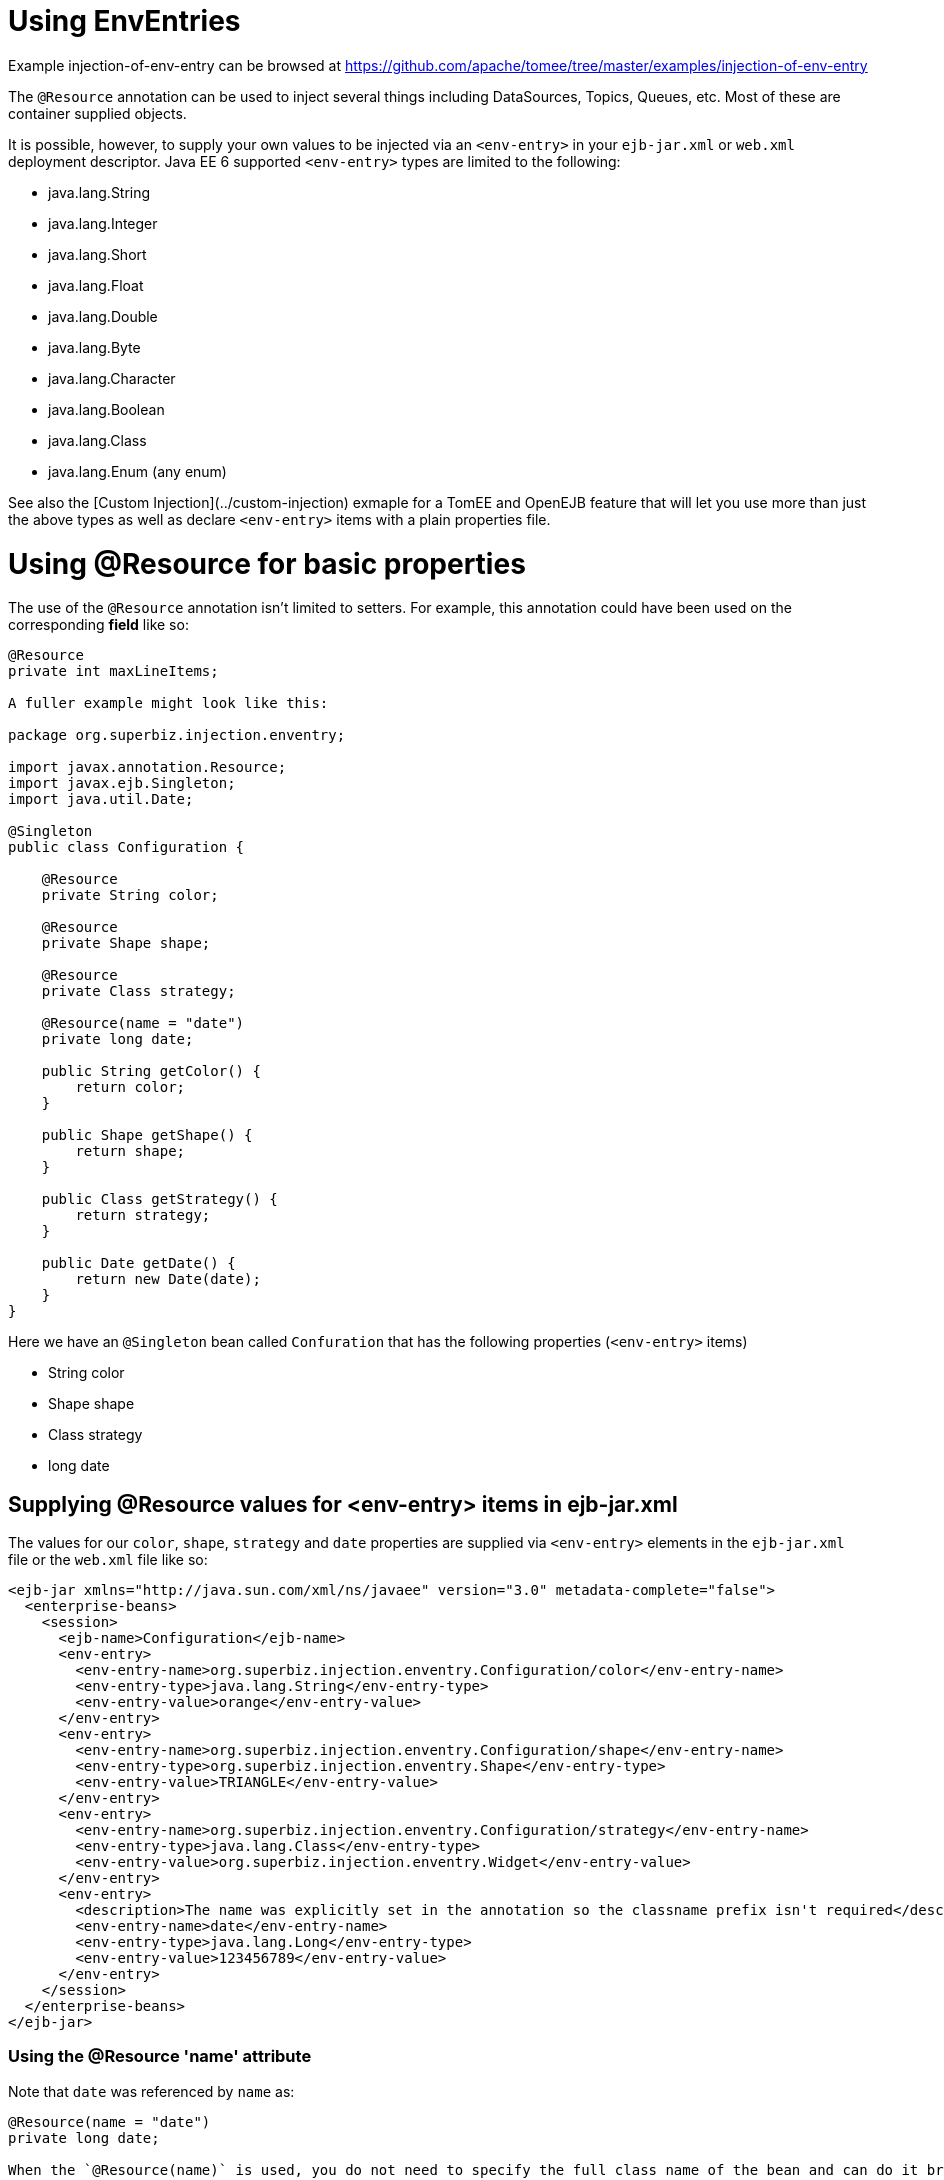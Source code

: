 = Using EnvEntries
:jbake-date: 2016-08-30
:jbake-type: page
:jbake-tomeepdf:
:jbake-status: published

Example injection-of-env-entry can be browsed at https://github.com/apache/tomee/tree/master/examples/injection-of-env-entry


The `@Resource` annotation can be used to inject several things including
DataSources, Topics, Queues, etc.  Most of these are container supplied objects.

It is possible, however, to supply your own values to be injected via an `<env-entry>`
in your `ejb-jar.xml` or `web.xml` deployment descriptor.  Java EE 6 supported `<env-entry>` types
are limited to the following:

 - java.lang.String
 - java.lang.Integer
 - java.lang.Short
 - java.lang.Float
 - java.lang.Double
 - java.lang.Byte
 - java.lang.Character
 - java.lang.Boolean
 - java.lang.Class
 - java.lang.Enum (any enum)

See also the [Custom Injection](../custom-injection) exmaple for a TomEE and OpenEJB feature that will let you
use more than just the above types as well as declare `<env-entry>` items with a plain properties file.

=  Using @Resource for basic properties

The use of the `@Resource` annotation isn't limited to setters.  For
example, this annotation could have been used on the corresponding *field*
like so:


[source,java]
----
@Resource
private int maxLineItems;

A fuller example might look like this:

package org.superbiz.injection.enventry;

import javax.annotation.Resource;
import javax.ejb.Singleton;
import java.util.Date;

@Singleton
public class Configuration {

    @Resource
    private String color;

    @Resource
    private Shape shape;

    @Resource
    private Class strategy;

    @Resource(name = "date")
    private long date;

    public String getColor() {
        return color;
    }

    public Shape getShape() {
        return shape;
    }

    public Class getStrategy() {
        return strategy;
    }

    public Date getDate() {
        return new Date(date);
    }
}
----


Here we have an `@Singleton` bean called `Confuration` that has the following properties (`<env-entry>` items)

- String color
- Shape shape
- Class strategy
- long date

==  Supplying @Resource values for <env-entry> items in ejb-jar.xml

The values for our `color`, `shape`, `strategy` and `date` properties are supplied via `<env-entry>` elements in the `ejb-jar.xml` file or the
`web.xml` file like so:


    <ejb-jar xmlns="http://java.sun.com/xml/ns/javaee" version="3.0" metadata-complete="false">
      <enterprise-beans>
        <session>
          <ejb-name>Configuration</ejb-name>
          <env-entry>
            <env-entry-name>org.superbiz.injection.enventry.Configuration/color</env-entry-name>
            <env-entry-type>java.lang.String</env-entry-type>
            <env-entry-value>orange</env-entry-value>
          </env-entry>
          <env-entry>
            <env-entry-name>org.superbiz.injection.enventry.Configuration/shape</env-entry-name>
            <env-entry-type>org.superbiz.injection.enventry.Shape</env-entry-type>
            <env-entry-value>TRIANGLE</env-entry-value>
          </env-entry>
          <env-entry>
            <env-entry-name>org.superbiz.injection.enventry.Configuration/strategy</env-entry-name>
            <env-entry-type>java.lang.Class</env-entry-type>
            <env-entry-value>org.superbiz.injection.enventry.Widget</env-entry-value>
          </env-entry>
          <env-entry>
            <description>The name was explicitly set in the annotation so the classname prefix isn't required</description>
            <env-entry-name>date</env-entry-name>
            <env-entry-type>java.lang.Long</env-entry-type>
            <env-entry-value>123456789</env-entry-value>
          </env-entry>
        </session>
      </enterprise-beans>
    </ejb-jar>


===  Using the @Resource 'name' attribute

Note that `date` was referenced by `name` as:


[source,java]
----
@Resource(name = "date")
private long date;

When the `@Resource(name)` is used, you do not need to specify the full class name of the bean and can do it briefly like so:

  <env-entry>
    <description>The name was explicitly set in the annotation so the classname prefix isn't required</description>
    <env-entry-name>date</env-entry-name>
    <env-entry-type>java.lang.Long</env-entry-type>
    <env-entry-value>123456789</env-entry-value>
  </env-entry>

Conversly, `color` was not referenced by `name`

@Resource
private String color;

When something is not referenced by `name` in the `@Resource` annotation a default name is created.  The format is essentially this:

bean.getClass() + "/" + field.getName()

So the default `name` of the above `color` property ends up being `org.superbiz.injection.enventry.Configuration/color`.  This is the name
we must use when we attempt to decalre a value for it in xml.

  <env-entry>
    <env-entry-name>org.superbiz.injection.enventry.Configuration/color</env-entry-name>
    <env-entry-type>java.lang.String</env-entry-type>
    <env-entry-value>orange</env-entry-value>
  </env-entry>

### @Resource and Enum (Enumerations)

The `shape` field is actually a custom Java Enum type

package org.superbiz.injection.enventry;

public enum Shape {

    CIRCLE,
    TRIANGLE,
    SQUARE
}
----


As of Java EE 6, java.lang.Enum types are allowed as `<env-entry>` items.  Declaring one in xml is done using the actual enum's class name like so:

          <env-entry>
            <env-entry-name>org.superbiz.injection.enventry.Configuration/shape</env-entry-name>
            <env-entry-type>org.superbiz.injection.enventry.Shape</env-entry-type>
            <env-entry-value>TRIANGLE</env-entry-value>
          </env-entry>

Do not use `<env-entry-type>java.lang.Enum</env-entry-type>` or it will not work!

==  ConfigurationTest


[source,java]
----
package org.superbiz.injection.enventry;

import junit.framework.TestCase;

import javax.ejb.embeddable.EJBContainer;
import javax.naming.Context;
import java.util.Date;

public class ConfigurationTest extends TestCase {


    public void test() throws Exception {
        final Context context = EJBContainer.createEJBContainer().getContext();

        final Configuration configuration = (Configuration) context.lookup("java:global/injection-of-env-entry/Configuration");

        assertEquals("orange", configuration.getColor());

        assertEquals(Shape.TRIANGLE, configuration.getShape());

        assertEquals(Widget.class, configuration.getStrategy());

        assertEquals(new Date(123456789), configuration.getDate());
    }
}
----


=  Running

    

[source]
----
-------------------------------------------------------
 T E S T S
-------------------------------------------------------
Running org.superbiz.injection.enventry.ConfigurationTest
Apache OpenEJB 4.0.0-beta-1    build: 20111002-04:06
http://tomee.apache.org/
INFO - openejb.home = /Users/dblevins/examples/injection-of-env-entry
INFO - openejb.base = /Users/dblevins/examples/injection-of-env-entry
INFO - Using 'javax.ejb.embeddable.EJBContainer=true'
INFO - Configuring Service(id=Default Security Service, type=SecurityService, provider-id=Default Security Service)
INFO - Configuring Service(id=Default Transaction Manager, type=TransactionManager, provider-id=Default Transaction Manager)
INFO - Found EjbModule in classpath: /Users/dblevins/examples/injection-of-env-entry/target/classes
INFO - Beginning load: /Users/dblevins/examples/injection-of-env-entry/target/classes
INFO - Configuring enterprise application: /Users/dblevins/examples/injection-of-env-entry
WARN - Method 'lookup' is not available for 'javax.annotation.Resource'. Probably using an older Runtime.
INFO - Configuring Service(id=Default Singleton Container, type=Container, provider-id=Default Singleton Container)
INFO - Auto-creating a container for bean Configuration: Container(type=SINGLETON, id=Default Singleton Container)
INFO - Configuring Service(id=Default Managed Container, type=Container, provider-id=Default Managed Container)
INFO - Auto-creating a container for bean org.superbiz.injection.enventry.ConfigurationTest: Container(type=MANAGED, id=Default Managed Container)
INFO - Enterprise application "/Users/dblevins/examples/injection-of-env-entry" loaded.
INFO - Assembling app: /Users/dblevins/examples/injection-of-env-entry
INFO - Jndi(name="java:global/injection-of-env-entry/Configuration!org.superbiz.injection.enventry.Configuration")
INFO - Jndi(name="java:global/injection-of-env-entry/Configuration")
INFO - Jndi(name="java:global/EjbModule1355224018/org.superbiz.injection.enventry.ConfigurationTest!org.superbiz.injection.enventry.ConfigurationTest")
INFO - Jndi(name="java:global/EjbModule1355224018/org.superbiz.injection.enventry.ConfigurationTest")
INFO - Created Ejb(deployment-id=org.superbiz.injection.enventry.ConfigurationTest, ejb-name=org.superbiz.injection.enventry.ConfigurationTest, container=Default Managed Container)
INFO - Created Ejb(deployment-id=Configuration, ejb-name=Configuration, container=Default Singleton Container)
INFO - Started Ejb(deployment-id=org.superbiz.injection.enventry.ConfigurationTest, ejb-name=org.superbiz.injection.enventry.ConfigurationTest, container=Default Managed Container)
INFO - Started Ejb(deployment-id=Configuration, ejb-name=Configuration, container=Default Singleton Container)
INFO - Deployed Application(path=/Users/dblevins/examples/injection-of-env-entry)
Tests run: 1, Failures: 0, Errors: 0, Skipped: 0, Time elapsed: 1.664 sec

Results :

Tests run: 1, Failures: 0, Errors: 0, Skipped: 0
----

    
